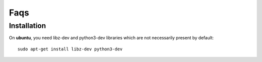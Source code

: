 Faqs
=======


Installation
--------------

On **ubuntu**, you need libz-dev and python3-dev libraries which are not necessarily present by default::

  sudo apt-get install libz-dev python3-dev

